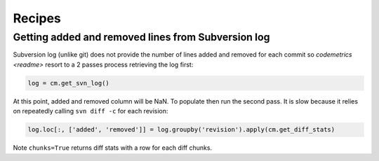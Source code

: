 Recipes
=======

Getting added and removed lines from Subversion log
---------------------------------------------------

Subversion log (unlike git) does not provide the number of lines added and removed for each commit so
`codemetrics <readme>` resort to a 2 passes process retrieving the log first:

.. code-block:: python

    log = cm.get_svn_log()


At this point, added and removed column will be NaN. To populate then run the second pass. It is slow
because it relies on repeatedly calling ``svn diff -c`` for each revision:

.. code-block:: python

    log.loc[:, ['added', 'removed']] = log.groupby('revision').apply(cm.get_diff_stats)


Note ``chunks=True`` returns diff stats with a row for each diff chunks.


.. seealso::

    Function `codemetrics.svn.get_diff_stats`

